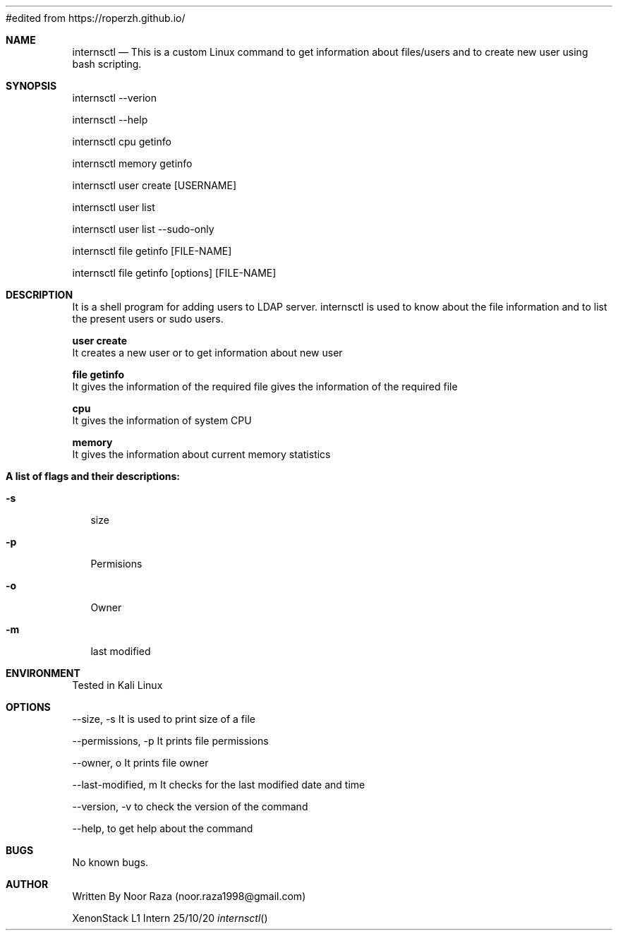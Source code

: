 #edited from https://roperzh.github.io/

.Dd 25/10/20               \" DATE
.Dt internsctl      \" Program name and manual section number

.Sh NAME                 \" Section Header - required - don't modify
.\" The following lines are read in generating the apropos(man -k) database. Use only key
.\" words here as the database is built based on the words here and in the .ND line.
.Nm internsctl
.\" Use .Nm macro to designate other names for the documented program.
.Nd This is a custom Linux command to get information about files/users and to create new user using bash scripting.
.Sh SYNOPSIS             \" Section Header - required - don't modify
internsctl  --verion

internsctl --help

internsctl cpu getinfo

internsctl memory getinfo

internsctl user create [USERNAME]

internsctl user list

internsctl user list --sudo-only

internsctl file getinfo [FILE-NAME]

internsctl file getinfo [options] [FILE-NAME]


.Sh DESCRIPTION          \" Section Header 
.B internsctl 
It is a shell program for adding users to LDAP server. internsctl is used to know about the file information and to list the present users or sudo users.

.Bl -tag -width -indent  \" Begins a tagged list
.Nm user create
 It creates a new user or to get information about new user
 
.Nm file getinfo               
 It gives the information of the required file gives the  information of the required file

.Nm cpu               
 It gives the information of system CPU

.Nm memory               
 It gives the information about current memory statistics
.El                      \" Ends the list
.Pp
.Nm A list of flags and their descriptions:
.Bl -tag -width -indent  \" Differs from above in tag removed
.It Fl s              \"-a flag as a list item
 size 
.It Fl p
 Permisions 
.It Fl o 
 Owner 
.It Fl m
last modified 
.El                      \" Ends the list
.Pp
.Sh ENVIRONMENT      \" May not be needed
Tested in Kali Linux

.Sh OPTIONS                \" File used or created by the topic of the man page
--size, -s It is used to print size of a file


--permissions, -p It prints file permissions


--owner, o It prints file owner


--last-modified, m It checks for the last modified date and time


--version, -v to check the version of the command


--help, to get help about the command


.El     

.\" List links in ascending order by section, alphabetically within a section.
.\" Please do not reference files that do not exist without filing a bug report

.Sh BUGS              \" Document known, unremedied bugs
No known bugs.

.Sh AUTHOR
Written By Noor Raza (noor.raza1998@gmail.com)

XenonStack L1 Intern
